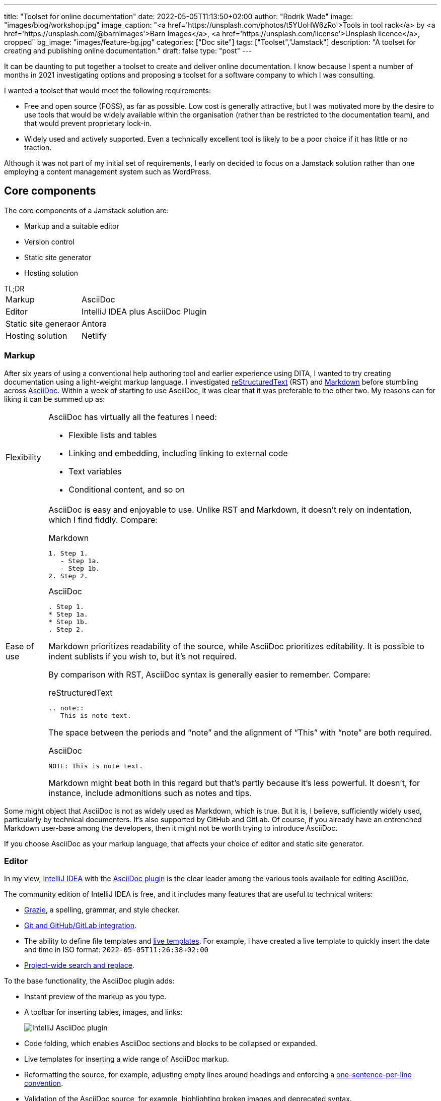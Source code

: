 ---
title: "Toolset for online documentation"
date: 2022-05-05T11:13:50+02:00
author: "Rodrik Wade"
image: "images/blog/workshop.jpg"
image_caption: "<a href='https://unsplash.com/photos/t5YUoHW6zRo'>Tools in tool rack</a> by <a href='https://unsplash.com/@barnimages'>Barn Images</a>, <a href='https://unsplash.com/license'>Unsplash licence</a>, cropped"
bg_image: "images/feature-bg.jpg"
categories: ["Doc site"]
tags: ["Toolset","Jamstack"]
description: "A toolset for creating and publishing online documentation."
draft: false
type: "post"
---

It can be daunting to put together a toolset to create and deliver online documentation.
I know because I spent a number of months in 2021 investigating options and proposing a toolset for a software company to which I was consulting.

I wanted a toolset that would meet the following requirements:

* Free and open source (FOSS), as far as possible.
Low cost is generally attractive, but I was motivated more by the desire to use tools that would be widely available within the organisation (rather than be restricted to the documentation team), and that would prevent proprietary lock-in.

* Widely used and actively supported.
Even a technically excellent tool is likely to be a poor choice if it has little or no traction.

Although it was not part of my initial set of requirements, I early on decided to focus on a Jamstack solution rather than one employing a content management system such as WordPress.

== Core components

The core components of a Jamstack solution are:

* Markup and a suitable editor
* Version control
* Static site generator
* Hosting solution

.TL;DR
****
[horizontal]
Markup::
AsciiDoc
Editor::
IntelliJ IDEA plus AsciiDoc Plugin
Static site generaor::
Antora
Hosting solution::
Netlify
****


=== Markup

After six years of using a conventional help authoring tool and earlier experience using DITA, I wanted to try creating documentation using a light-weight markup language.
I investigated https://www.sphinx-doc.org/en/master/usage/restructuredtext/basics.html[reStructuredText^] (RST) and https://www.markdownguide.org/[Markdown^] before stumbling across https://asciidoctor.org/docs/asciidoc-writers-guide/[AsciiDoc^].
Within a week of starting to use AsciiDoc, it was clear that it was preferable to the other two.
My reasons can for liking it can be summed up as:

[horizontal]
Flexibility::
AsciiDoc has virtually all the features I need:
* Flexible lists and tables
* Linking and embedding, including linking to external code
* Text variables
* Conditional content, and so on

Ease of use::

AsciiDoc is easy and enjoyable to use.
Unlike RST and Markdown, it doesn't rely on indentation, which I find fiddly.
Compare:
+
--
.Markdown
[source,markdown]
----
1. Step 1.
   - Step 1a.
   - Step 1b.
2. Step 2.
----

.AsciiDoc
[source,asciidoc]
----
. Step 1.
* Step 1a.
* Step 1b.
. Step 2.
----

Markdown prioritizes readability of the source, while AsciiDoc prioritizes editability.
It is possible to indent sublists if you wish to, but it's not required.

By comparison with RST, AsciiDoc syntax is generally easier to remember.
Compare:

.reStructuredText
[source,rst]
----
.. note::
   This is note text.
----

The space between the periods and "`note`" and the alignment of "`This`" with "`note`" are both required.

.AsciiDoc
[source,asciidoc]
----
NOTE: This is note text.
----

Markdown might beat both in this regard but that's partly because it's less powerful.
It doesn't, for instance, include admonitions such as notes and tips.
--
// End indent

Some might object that AsciiDoc is not as widely used as Markdown, which is true.
But it is, I believe, sufficiently widely used, particularly by technical documenters.
It's also supported by GitHub and GitLab.
Of course, if you already have an entrenched Markdown user-base among the developers, then it might not be worth trying to introduce AsciiDoc.

If you choose AsciiDoc as your markup language, that affects your choice of editor and static site generator.

=== Editor

In my view, https://www.jetbrains.com/help/idea/installation-guide.html[IntelliJ IDEA^] with the https://github.com/asciidoctor/asciidoctor-intellij-plugin[AsciiDoc plugin^] is the clear leader among the various tools available for editing AsciiDoc.

The community edition of IntelliJ IDEA is free, and it includes many features that are useful to technical writers:

* https://plugins.jetbrains.com/plugin/12175-grazie/[Grazie^], a spelling, grammar, and style checker.
* https://www.jetbrains.com/idea/features/#version-control[Git and GitHub/GitLab integration^].
* The ability to define file templates and https://www.jetbrains.com/help/idea/using-live-templates.html[live templates^].
For example, I have created a live template to quickly insert the date and time in ISO format: `2022-05-05T11:26:38+02:00`
* https://www.jetbrains.com/idea/features/#instant-navigation-and-search[Project-wide search and replace^].

To the base functionality, the AsciiDoc plugin adds:

* Instant preview of the markup as you type.
* A toolbar for inserting tables, images, and links:
+
image::/images/blog/intellij-asciidoc-plugin-toolbar.jpg[alt="IntelliJ AsciiDoc plugin"]
* Code folding, which enables AsciiDoc sections and blocks to be collapsed or expanded.
* Live templates for inserting a wide range of AsciiDoc markup.
* Reformatting the source, for example, adjusting empty lines around headings and enforcing a https://asciidoctor.org/docs/asciidoc-recommended-practices/#one-sentence-per-line[one-sentence-per-line convention^].
* Validation of the AsciiDoc source, for example, highlighting broken images and deprecated syntax.
* The ability to quickly generate PDF and HTML previews.
* Support for Antora projects, which greatly facilitates tasks such as inserting cross-references or links to images.

IntelliJ isn't perfect.
For technical writers, there are numerous menus and options that are not relevant to them.
It would be preferable if there were some way to hide these.

An alternative to IntelliJ plus the AsciiDoc plugin is https://asciidocfx.com/[AsciidocFX^], which might better suited to writers who are new to AsciiDoc and who require more support with the syntax.
However, I don't recommend it if you are intending to use Antora as the static site generator because it doesn't offer the Antora support that the IntelliJ plugin does.

=== Version control system

https://git-scm.com/[Git^] is the dominant version control system (VCS) for open-source projects, and it's widespread in other environments too.

Some might object that Git is unnecessarily complex for the requirements of documenters.
I'm somewhat sympathetic to this as I initially found the process of committing changes to the local repo and then pushing them to the remote repo quite confusing -- let alone managing pull requests and merging.

Nevertheless, I think that in a context where the product development team uses Git, it makes sense for documenters to do so too:

* Technical reviewers are more likely to access the source content for review than if it is stored in another VCS, let alone a content management system.
(On the other hand, Git is less likely to be accessible to reviewers from business or marketing, so you might need to resort to outputting content to PDF for them.)
* The publication process can be more easily integrated into the product release process, and the DevOps team are more likely to be willing to undertake such integration.

Of course, if the development team uses another VCS such as Subversion, that might well dictate what the documentation team uses.

NOTE: Antora expects content to be stored in one or more Git repos, so choosing Antora will likely dictate the use of Git.

==== Git host

GitHub and GitLab are the two most widely used cloud-based Git hosts.
For my purposes, there didn't appear to be much to distinguish the two.
I've found GitHub easy to use, and it offers many useful features such as https://docs.github.com/en/actions/using-workflows/about-workflows[workflows^].
Both GitHub and GitLab are easily integrated with Netlify.

In most cases, the determining factor in choosing a Git host (cloud-based or on-premise) will be what the development team uses.

==== Git clients

If you do decide to use GitHub, you'll probably want to install https://desktop.github.com/[GitHub Desktop^].
It makes tasks such as pushing changes to GitHub or branching a repo much easier than doing so using the command line.

I also regularly use the Git functionality provided by IntelliJ IDEA to commit and push files quickly and easily.

=== Static site generator

A static site generator (SSG) is required to aggregate your AsciiDoc content and other assets, and convert them into a structured site.

https://antora.org/[Antora^] is a specialized static site generator intended to convert AsciiDoc content into documentation sites.
It provides a lot of functionality out of the box that would otherwise be tricky to replicate with a more generalist SSG:

* The ability to aggregate content drawn from multiple Git repositories.
* Support for multiple versions of documents in a unified site.
A version menu enables users to easily swap between versions of a document:
* Source-to-source navigation, which means that cross-references are defined in the source documents independently of the output, greatly facilitating their management.
* The ability to easily structure content and define navigation.

Antora has some limitations:

* At present, it does not support multilingual sites by default, although it is possible to add the necessary functionality using extensions.
* It does not yet support automatic generation of PDFs, but development of this functionality is well advanced (as of 5 May 2022).

Antora _is_ a niche player.
It's not nearly as widely used as the likes of Gatsby, Jekyll, or Hugo, but it is being very actively developed and has a committed and https://antora.zulipchat.com/[helpful community^].

=== Hosting

There are numerous options for hosting your site.
Some provide pure hosting while others also provide "`serverless`" backend services, meaning that they provide cloud computing resources on demand for tasks such as site generation.
https://www.netlify.com/[Netlify^] falls into the second category.

I chose Netlify because it seemed that a significant proportion of the Antora sites that I visited were hosted on Netlify, including the official https://docs.antora.org/antora/latest/[Antora Documentation^] site.
I have been impressed with the ease of use and functionality it offers (I particularly like its https://docs.netlify.com/site-deploys/deploy-previews/[preview functionality^]), not to mention that it has a free https://www.netlify.com/pricing/[Starter tier^].

== Supporting tools

The tools listed below are not essential, but they are useful.

=== Screen capture software

I've used https://www.techsmith.com/screen-capture.html[Snagit^] for so long that I'm willing to pay for the relatively low licence fee.

=== Bitmap image editing

For simple editing of PNGs and JPEGs, I most often use Snagit's editor.
https://www.gimp.org[GIMP^] is the default FOSS option, although it's overkill for my purposes.

=== Diagraming tools

My preferred tool for creating diagrams and exporting them as SVGs remains https://www.microsoft.com/en-za/microsoft-365/visio/flowchart-software[Visio^].
It is powerful and generally easy to use.
Unfortunately, it's pricey.

I've also used https://www.diagrams.net/[diagrams.net^] (formerly draw.io) and while it isn't comparable to Visio, it can be used to create very acceptable SVG diagrams.

=== Vector image editing

For SVG images, https://inkscape.org[Inkscape^] is the obvious FOSS choice.
It's powerful (certainly exceeding anything I might require), although it's not always entirely intuitive.
